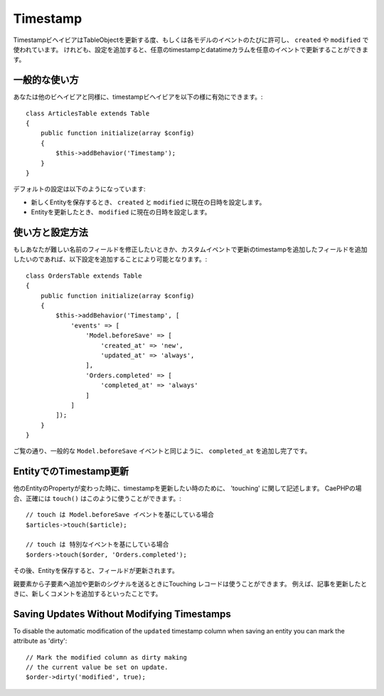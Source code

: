 Timestamp
#########

.. php:namespace:: Cake\ORM\Behavior

.. php:class:: TimestampBehavior

..
    The timestamp behavior allows your table objects to update one or more
    timestamps on each model event. This is primarily used to populate data into
    ``created`` and ``modified`` fields. However, with some additional
    configuration, you can update any timestamp/datetime column on any event a table
    publishes.

TimestampビヘイビアはTableObjectを更新する度、もしくは各モデルのイベントのたびに許可し、 ``created`` や ``modified`` で使われています。
けれども、設定を追加すると、任意のtimestampとdatatimeカラムを任意のイベントで更新することができます。

..
    Basic Usage

一般的な使い方
========================================================

..
    You enable the timestamp behavior like any other behavior

あなたは他のビヘイビアと同様に、timestampビヘイビアを以下の様に有効にできます。::

    class ArticlesTable extends Table
    {
        public function initialize(array $config)
        {
            $this->addBehavior('Timestamp');
        }
    }

..
    The default configuration will do the following:

デフォルトの設定は以下のようになっています:

..
    - When a new entity is saved the ``created`` and ``modified`` fields will be set to the current time.
    - When an entity is updated, the ``modified`` field is set to the current time.

- 新しくEntityを保存するとき、 ``created`` と ``modified`` に現在の日時を設定します。
- Entityを更新したとき、 ``modified`` に現在の日時を設定します。

..
    Using and Configuring the Behavior

使い方と設定方法
========================================================


..
    If you need to modify fields with different names, or want to update additional timestamp fields on custom events you can use some additional configuration

もしあなたが難しい名前のフィールドを修正したいときか、カスタムイベントで更新のtimestampを追加したフィールドを追加したいのであれば、以下設定を追加することにより可能となります。::

    class OrdersTable extends Table
    {
        public function initialize(array $config)
        {
            $this->addBehavior('Timestamp', [
                'events' => [
                    'Model.beforeSave' => [
                        'created_at' => 'new',
                        'updated_at' => 'always',
                    ],
                    'Orders.completed' => [
                        'completed_at' => 'always'
                    ]
                ]
            ]);
        }
    }


..
    As you can see above, in addition to the standard ``Model.beforeSave`` event, we
    are also updating the ``completed_at`` column when orders are completed.

ご覧の通り、一般的な ``Model.beforeSave`` イベントと同じように、 ``completed_at`` を追加し完了です。

..
    Updating Timestamps on Entities

EntityでのTimestamp更新
========================================================

..
    Sometimes you'll want to update just the timestamps on an entity without
    changing any other properties. This is sometimes referred to as 'touching'
    a record. In CakePHP you can use the ``touch()`` method to do exactly this::

他のEntityのPropertyが変わった時に、timestampを更新したい時のために、 'touching' に関して記述します。
CaePHPの場合、正確には ``touch()`` はこのように使うことができます。::

    // touch は Model.beforeSave イベントを基にしている場合
    $articles->touch($article);

    // touch は 特別なイベントを基にしている場合
    $orders->touch($order, 'Orders.completed');


..
    After you have saved the entity, the field is updated.

その後、Entityを保存すると、フィールドが更新されます。

..
    Touching records can be useful when you want to signal that a parent resource
    has changed when a child resource is created/updated. For example: updating an
    article when a new comment is added.

親要素から子要素へ追加や更新のシグナルを送るときにTouching レコードは使うことができます。
例えば、記事を更新したときに、新しくコメントを追加するといったことです。


Saving Updates Without Modifying Timestamps
===========================================

To disable the automatic modification of the ``updated`` timestamp column when
saving an entity you can mark the attribute as 'dirty'::

    // Mark the modified column as dirty making
    // the current value be set on update.
    $order->dirty('modified', true);
